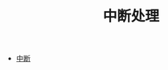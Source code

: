 #+TITLE: 中断处理
#+HTML_HEAD: <link rel="stylesheet" type="text/css" href="../css/main.css" />
#+HTML_LINK_HOME: ../rpios.html
#+OPTIONS: num:nil timestamp:nil ^:nil

+ [[file:rpi-os.org][中断]]

